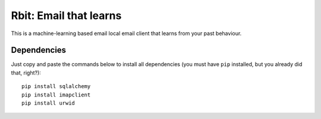=======================
Rbit: Email that learns
=======================

This is a machine-learning based email local email client that learns from your
past behaviour.

Dependencies
------------

Just copy and paste the commands below to install all dependencies (you must
have ``pip`` installed, but you already did that, right?)::

    pip install sqlalchemy
    pip install imapclient
    pip install urwid

